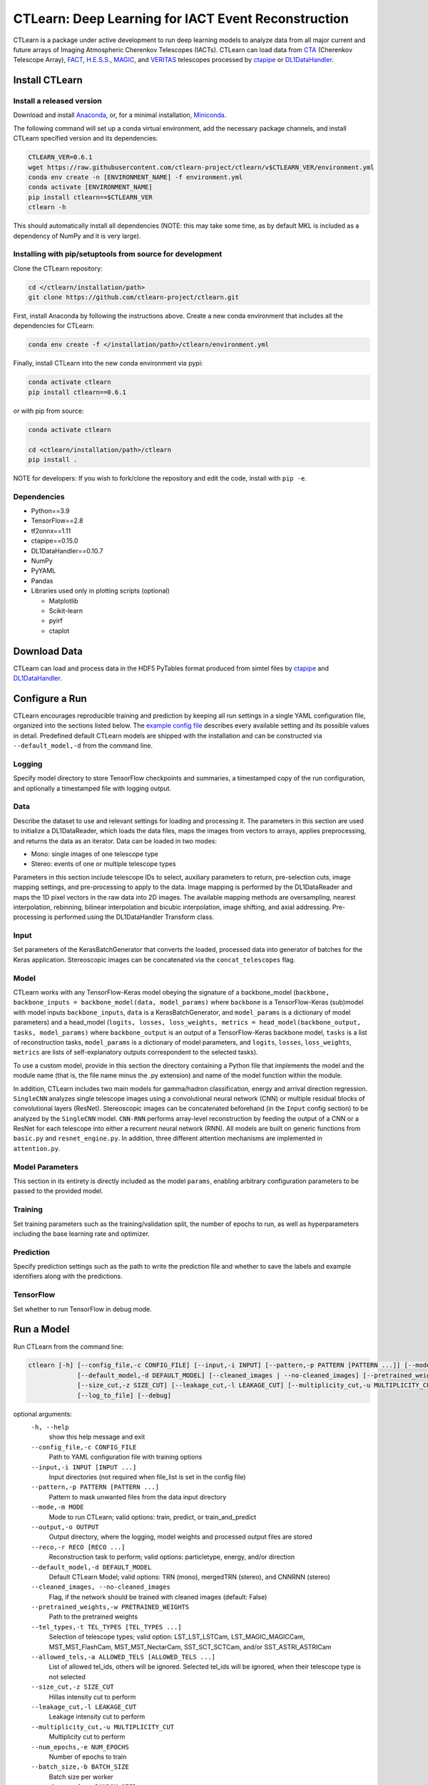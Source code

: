 
CTLearn: Deep Learning for IACT Event Reconstruction
====================================================


.. image:: https://zenodo.org/badge/DOI/10.5281/zenodo.3342952.svg
   :target: https://doi.org/10.5281/zenodo.3342952
   :alt: DOI


.. image:: https://github.com/ctlearn-project/ctlearn/workflows/python-package-conda.yml/badge.svg?branch=master
    :target: https://github.com/ctlearn-project/ctlearn/actions?query=workflow%3Apython-package-conda+branch%3Amaster
    :alt: Test Status


.. image:: https://img.shields.io/pypi/v/ctlearn
    :target: https://pypi.org/project/ctlearn/
    :alt: Latest Release


.. image:: images/CTLearnTextCTinBox_WhiteBkgd.png
   :target: images/CTLearnTextCTinBox_WhiteBkgd.png
   :alt: CTLearn Logo


CTLearn is a package under active development to run deep learning models to analyze data from all major current and future arrays of Imaging Atmospheric Cherenkov Telescopes (IACTs). CTLearn can load data from `CTA <https://www.cta-observatory.org/>`_ (Cherenkov Telescope Array), `FACT <https://www.isdc.unige.ch/fact/>`_\ , `H.E.S.S. <https://www.mpi-hd.mpg.de/hfm/HESS/>`_\ , `MAGIC <https://magic.mpp.mpg.de/>`_\ , and `VERITAS <https://veritas.sao.arizona.edu/>`_ telescopes processed by `ctapipe <https://github.com/cta-observatory/ctapipe>`_ or `DL1DataHandler <https://github.com/cta-observatory/dl1-data-handler>`_.

Install CTLearn
---------------

Install a released version
^^^^^^^^^^^^^^^^^^^^^^^^^^

Download and install `Anaconda <https://www.anaconda.com/download/>`_\ , or, for a minimal installation, `Miniconda <https://conda.io/miniconda.html>`_.

The following command will set up a conda virtual environment, add the
necessary package channels, and install CTLearn specified version and its dependencies:

.. code-block:: bash

   CTLEARN_VER=0.6.1
   wget https://raw.githubusercontent.com/ctlearn-project/ctlearn/v$CTLEARN_VER/environment.yml
   conda env create -n [ENVIRONMENT_NAME] -f environment.yml
   conda activate [ENVIRONMENT_NAME]
   pip install ctlearn==$CTLEARN_VER
   ctlearn -h


This should automatically install all dependencies (NOTE: this may take some time, as by default MKL is included as a dependency of NumPy and it is very large).


Installing with pip/setuptools from source for development
^^^^^^^^^^^^^^^^^^^^^^^^^^^^^^^^^^^^^^^^^^^^^^^^^^^^^^^^^^

Clone the CTLearn repository:

.. code-block:: bash

   cd </ctlearn/installation/path>
   git clone https://github.com/ctlearn-project/ctlearn.git

First, install Anaconda by following the instructions above. Create a new conda environment that includes all the dependencies for CTLearn:

.. code-block:: bash

   conda env create -f </installation/path>/ctlearn/environment.yml

Finally, install CTLearn into the new conda environment via pypi:

.. code-block:: bash

   conda activate ctlearn
   pip install ctlearn==0.6.1

or with pip from source:

.. code-block:: bash

   conda activate ctlearn

   cd <ctlearn/installation/path>/ctlearn
   pip install .

NOTE for developers: If you wish to fork/clone the repository and edit the code, install with ``pip -e``.

Dependencies
^^^^^^^^^^^^


* Python==3.9
* TensorFlow==2.8
* tf2onnx==1.11
* ctapipe==0.15.0
* DL1DataHandler==0.10.7
* NumPy
* PyYAML
* Pandas
* Libraries used only in plotting scripts (optional)

  * Matplotlib
  * Scikit-learn
  * pyirf
  * ctaplot

Download Data
-------------

CTLearn can load and process data in the HDF5 PyTables format produced from simtel files by `ctapipe <https://github.com/cta-observatory/ctapipe>`_ and `DL1DataHandler <https://github.com/cta-observatory/dl1-data-handler>`_.

Configure a Run
---------------

CTLearn encourages reproducible training and prediction by keeping all run settings in a single YAML configuration file, organized into the sections listed below. The `example config file <config/example_config.yml>`_ describes every available setting and its possible values in detail. Predefined default CTLearn models are shipped with the installation and can be constructed via ``--default_model,-d`` from the command line.

Logging
^^^^^^^

Specify model directory to store TensorFlow checkpoints and summaries, a timestamped copy of the run configuration, and optionally a timestamped file with logging output.

Data
^^^^

Describe the dataset to use and relevant settings for loading and processing it. The parameters in this section are used to initialize a DL1DataReader, which loads the data files, maps the images from vectors to arrays, applies preprocessing, and returns the data as an iterator. Data can be loaded in two modes:


* Mono: single images of one telescope type
* Stereo: events of one or multiple telescope types

Parameters in this section include telescope IDs to select, auxiliary parameters to return, pre-selection cuts, image mapping settings, and pre-processing to apply to the data. Image mapping is performed by the DL1DataReader and maps the 1D pixel vectors in the raw data into 2D images. The available mapping methods are oversampling, nearest interpolation, rebinning, bilinear interpolation and bicubic interpolation, image shifting, and axial addressing.
Pre-processing is performed using the DL1DataHandler Transform class.

Input
^^^^^

Set parameters of the KerasBatchGenerator that converts the loaded, processed data into generator of batches for the Keras application. Stereoscopic images can be concatenated via the ``concat_telescopes`` flag.

Model
^^^^^

CTLearn works with any TensorFlow-Keras model obeying the signature of a backbone_model (``backbone, backbone_inputs = backbone_model(data, model_params)`` where ``backbone`` is a TensorFlow-Keras (sub)model with model inputs ``backbone_inputs``, ``data`` is a KerasBatchGenerator, and ``model_params`` is a dictionary of model parameters) and a head_model (``logits, losses, loss_weights, metrics = head_model(backbone_output, tasks, model_params)`` where ``backbone_output`` is an output of a TensorFlow-Keras backbone model, ``tasks`` is a list of reconstruction tasks, ``model_params`` is a dictionary of model parameters, and ``logits``, ``losses``, ``loss_weights``, ``metrics`` are lists of self-explanatory outputs correspondent to the selected tasks).

To use a custom model, provide in this section the directory containing a Python file that implements the model and the module name (that is, the file name minus the .py extension) and name of the model function within the module.

In addition, CTLearn includes two main models for gamma/hadron classification, energy and arrival direction regression. ``SingleCNN`` analyzes single telescope images using a convolutional neural network (CNN) or multiple residual blocks of convolutional layers (ResNet). Stereoscopic images can be concatenated beforehand (in the ``Input`` config section) to be analyzed by the ``SingleCNN`` model. ``CNN-RNN`` performs array-level reconstruction by feeding the output of a CNN or a ResNet for each telescope into either a recurrent neural network (RNN). All models are built on generic functions from ``basic.py`` and ``resnet_engine.py``. In addition, three different attention mechanisms are implemented in ``attention.py``.

Model Parameters
^^^^^^^^^^^^^^^^

This section in its entirety is directly included as the model ``params``\ , enabling arbitrary configuration parameters to be passed to the provided model.

Training
^^^^^^^^

Set training parameters such as the training/validation split, the number of epochs to run, as well as hyperparameters including the base learning rate and optimizer.

Prediction
^^^^^^^^^^

Specify prediction settings such as the path to write the prediction file and whether to save the labels and example identifiers along with the predictions.

TensorFlow
^^^^^^^^^^

Set whether to run TensorFlow in debug mode.

Run a Model
-----------

Run CTLearn from the command line:

.. code-block:: bash

   ctlearn [-h] [--config_file,-c CONFIG_FILE] [--input,-i INPUT] [--pattern,-p PATTERN [PATTERN ...]] [--mode,-m MODE] [--output,-o OUTPUT] [--reco,-r RECO [RECO ...]]
                [--default_model,-d DEFAULT_MODEL] [--cleaned_images | --no-cleaned_images] [--pretrained_weights,-w PRETRAINED_WEIGHTS] [--tel_types,-t TEL_TYPES [TEL_TYPES ...]] [--allowed_tels,-a ALLOWED_TELS [ALLOWED_TELS ...]]
                [--size_cut,-z SIZE_CUT] [--leakage_cut,-l LEAKAGE_CUT] [--multiplicity_cut,-u MULTIPLICITY_CUT] [--num_epochs,-e NUM_EPOCHS] [--batch_size,-b BATCH_SIZE] [--random_seed,-s RANDOM_SEED]
                [--log_to_file] [--debug]

optional arguments:
  ``-h, --help``\
                        show this help message and exit
  ``--config_file,-c CONFIG_FILE``\
                        Path to YAML configuration file with training options
  ``--input,-i INPUT [INPUT ...]``\
                        Input directories (not required when file_list is set in the config file)
  ``--pattern,-p PATTERN [PATTERN ...]``\
                        Pattern to mask unwanted files from the data input directory
  ``--mode,-m MODE``\
                        Mode to run CTLearn; valid options: train, predict, or train_and_predict
  ``--output,-o OUTPUT``\
                        Output directory, where the logging, model weights and processed output files are stored
  ``--reco,-r RECO [RECO ...]``\
                        Reconstruction task to perform; valid options: particletype, energy, and/or direction
  ``--default_model,-d DEFAULT_MODEL``\
                        Default CTLearn Model; valid options: TRN (mono), mergedTRN (stereo), and CNNRNN (stereo)
  ``--cleaned_images, --no-cleaned_images``\
                        Flag, if the network should be trained with cleaned images (default: False)
  ``--pretrained_weights,-w PRETRAINED_WEIGHTS``\
                        Path to the pretrained weights
  ``--tel_types,-t TEL_TYPES [TEL_TYPES ...]``\
                        Selection of telescope types; valid option: LST_LST_LSTCam, LST_MAGIC_MAGICCam, MST_MST_FlashCam, MST_MST_NectarCam, SST_SCT_SCTCam, and/or SST_ASTRI_ASTRICam
  ``--allowed_tels,-a ALLOWED_TELS [ALLOWED_TELS ...]``\
                        List of allowed tel_ids, others will be ignored. Selected tel_ids will be ignored, when their telescope type is not selected
  ``--size_cut,-z SIZE_CUT``\
                        Hillas intensity cut to perform
  ``--leakage_cut,-l LEAKAGE_CUT``\
                        Leakage intensity cut to perform
  ``--multiplicity_cut,-u MULTIPLICITY_CUT``\
                        Multiplicity cut to perform
  ``--num_epochs,-e NUM_EPOCHS``\
                        Number of epochs to train
  ``--batch_size,-b BATCH_SIZE``\
                        Batch size per worker
  ``--random_seed,-s RANDOM_SEED``\
                        Selection of random seed (4 digits)
  ``--log_to_file``\
                        Log to a file in model directory instead of terminal
  ``--debug``\
                        Print debug/logger messages

Alternatively, import CTLearn as a module in a Python script:

.. code-block:: python

   import yaml
   from ctlearn.run_model import run_model

   with open('myconfig.yml', 'r') as myconfig:
     config = yaml.load(myconfig)
   run_model(config, mode='train', debug=True, log_to_file=True)

View training progress in real time with TensorBoard: 

.. code-block:: bash

   tensorboard --logdir=/path/to/my/model_dir


Supplementary Scripts
---------------------

* **run_ctlearn_on_Wilkes3.sh** Launch CTLearn runs on Wilkes-3 via Slurm workload manager. 
* **plot_classifier_values.py** Plot a histogram of gamma/hadron classification values from a CTLearn predictions file.
* **plot_roc_curves.py** Plot gamma/hadron classification ROC curves from a list of CTLearn predictions files.
* [Deprecated] **run_multiple_configurations.py** Generate a list of configuration combinations and run a model for each, for example, to conduct a hyperparameter search or to automate training or prediction for a set of models. Parses a standard CTLearn configuration file with two additional sections for Multiple Configurations added. Has an option to resume from a specific run in case the execution is interrupted.
* [Deprecated] **auto_configuration.py** Fill the path information specific to your computer and run this script from a folder with any number of configuration files to automatically overwrite them.
* [Deprecated] **summarize_results.py** Run this script from the folder containing the ``runXX`` folders generated by the ``run_multiple_configurations.py`` script to generate a ``summary.csv`` file with key validation metrics after training of each run.

Uninstall CTLearn
-----------------

Remove Anaconda Environment
^^^^^^^^^^^^^^^^^^^^^^^^^^^

First, remove the conda environment in which CTLearn is installed and all its dependencies:

.. code-block:: bash

   conda remove --name ctlearn --all

Remove CTLearn
^^^^^^^^^^^^^^

Next, completely remove CTLearn from your system:

.. code-block:: bash

   rm -rf </installation/path>/ctlearn
